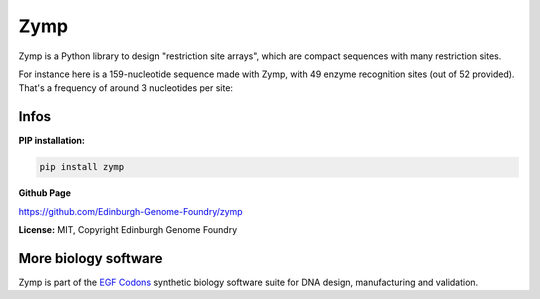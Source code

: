 Zymp
=========

Zymp is a Python library to design "restriction site arrays", which are
compact sequences with many restriction sites.

For instance here is a 159-nucleotide sequence made with Zymp, with 49 enzyme
recognition sites (out of 52 provided). That's a frequency of around
3 nucleotides per site:

.. image:: https://raw.githubusercontent.com/Edinburgh-Genome-Foundry/zymp/master/docs/_static/images/example_array.png
   :width: 800

Infos
-----

**PIP installation:**

.. code:: bash

  pip install zymp

**Github Page**

`<https://github.com/Edinburgh-Genome-Foundry/zymp>`_

**License:** MIT, Copyright Edinburgh Genome Foundry

More biology software
---------------------

.. image:: https://raw.githubusercontent.com/Edinburgh-Genome-Foundry/Edinburgh-Genome-Foundry.github.io/master/static/imgs/logos/egf-codon-horizontal.png
  :target: https://edinburgh-genome-foundry.github.io/

Zymp is part of the `EGF Codons <https://edinburgh-genome-foundry.github.io/>`_
synthetic biology software suite for DNA design, manufacturing and validation.
